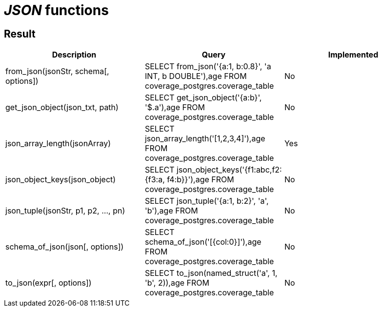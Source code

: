 = _JSON_ functions

== Result

[cols="1,1,1"]
|===
|Description |Query |Implemented

| from_json(jsonStr, schema[, options])
| SELECT from_json('{a:1, b:0.8}', 'a INT, b DOUBLE'),age FROM coverage_postgres.coverage_table
| No

| get_json_object(json_txt, path)
| SELECT get_json_object('{a:b}', '$.a'),age FROM coverage_postgres.coverage_table
| No

| json_array_length(jsonArray)
| SELECT json_array_length('[1,2,3,4]'),age FROM coverage_postgres.coverage_table
| Yes

| json_object_keys(json_object)
| SELECT json_object_keys('{f1:abc,f2:{f3:a, f4:b}}'),age FROM coverage_postgres.coverage_table
| No

| json_tuple(jsonStr, p1, p2, ..., pn)
| SELECT json_tuple('{a:1, b:2}', 'a', 'b'),age FROM coverage_postgres.coverage_table
| No

| schema_of_json(json[, options])
| SELECT schema_of_json('[{col:0}]'),age FROM coverage_postgres.coverage_table
| No

| to_json(expr[, options])
| SELECT to_json(named_struct('a', 1, 'b', 2)),age FROM coverage_postgres.coverage_table
| No

|===
